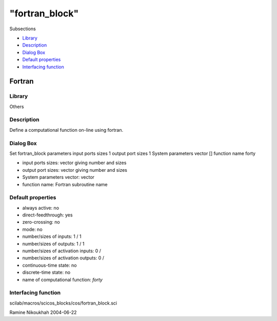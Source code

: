====
"fortran_block"
====

Subsections

+ `Library`_
+ `Description`_
+ `Dialog Box`_
+ `Default properties`_
+ `Interfacing function`_







Fortran
-------



Library
~~~~~~~
Others


Description
~~~~~~~~~~~
Define a computational function on-line using fortran.



Dialog Box
~~~~~~~~~~
Set fortran_block parameters input ports sizes 1 output port sizes 1
System parameters vector [] function name forty

+ input ports sizes: vector giving number and sizes
+ output port sizes: vector giving number and sizes
+ System parameters vector: vector
+ function name: Fortran subroutine name




Default properties
~~~~~~~~~~~~~~~~~~


+ always active: no
+ direct-feedthrough: yes
+ zero-crossing: no
+ mode: no
+ number/sizes of inputs: 1 / 1
+ number/sizes of outputs: 1 / 1
+ number/sizes of activation inputs: 0 /
+ number/sizes of activation outputs: 0 /
+ continuous-time state: no
+ discrete-time state: no
+ name of computational function: *forty*



Interfacing function
~~~~~~~~~~~~~~~~~~~~
scilab/macros/scicos_blocks/cos/fortran_block.sci


Ramine Nikoukhah 2004-06-22

.. _Description: ://./scicos/fortran_block.htm#SECTION00572200000000000000
.. _Interfacing function: ://./scicos/fortran_block.htm#SECTION00572500000000000000
.. _Library: ://./scicos/fortran_block.htm#SECTION00572100000000000000
.. _Default properties: ://./scicos/fortran_block.htm#SECTION00572400000000000000
.. _Dialog Box: ://./scicos/fortran_block.htm#SECTION00572300000000000000


